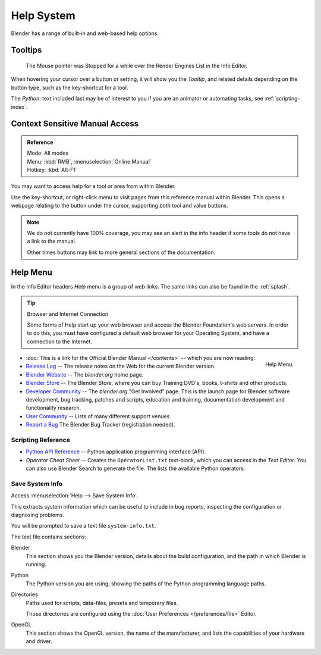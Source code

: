 
***********
Help System
***********

Blender has a range of built-in and web-based help options.


Tooltips
========

.. figure:: /images/ui_tooltip_example.png

   The Mouse pointer was Stopped for a while over the Render Engines List in the Info Editor.


When hovering your cursor over a button or setting,
it will show you the *Tooltip*, and related details depending on the button type,
such as the key-shortcut for a tool.

The *Python:* text included last may be of interest to you if you are an animator
or automating tasks, see :ref:`scripting-index`.


Context Sensitive Manual Access
===============================

.. admonition:: Reference
   :class: refbox

   | Mode:     All modes
   | Menu:     :kbd:`RMB`, :menuselection:`Online Manual`
   | Hotkey:   :kbd:`Alt-F1`


You may want to access help for a tool or area from within Blender.

Use the key-shortcut, or right-click menu to visit pages from this reference manual within Blender.
This opens a webpage relating to the button under the cursor, supporting both tool and value buttons.

.. note::

   We do not currently have 100% coverage,
   you may see an alert in the info header if some tools do not have a link to the manual.

   Other times buttons may link to more general sections of the documentation.


.. _help-menu:

Help Menu
=========

In the Info Editor headers *Help* menu is a group of web links.
The same links can also be found in the :ref:`splash`.

.. tip:: Browser and Internet Connection

   Some forms of Help start up your web browser and access the Blender Foundation's web servers.
   In order to do this, you must have configured a default web browser for your Operating System,
   and have a connection to the Internet.

.. figure:: /images/getting_started-help_menu.png
   :width: 165px
   :align: right

   Help Menu.


- :doc:`This is a link for the Official Blender Manual </contents>` --
  which you are now reading.
- `Release Log <https://wiki.blender.org/index.php/Dev:Ref/Release_Notes/>`__ --
  The release notes on the Web for the current Blender version.
- `Blender Website <https://www.blender.org/>`__ --
  The *blender.org* home page.
- `Blender Store <https://store.blender.org/>`__ --
  The Blender Store, where you can buy Training DVD's, books, t-shirts and other products.
- `Developer Community <https://www.blender.org/get-involved/>`__ --
  The *blender.org* "Get Involved" page. This is the launch page for Blender software development,
  bug tracking, patches and scripts, education and training, documentation development and functionality research.
- `User Community <https://www.blender.org/support/user-community/>`__ --
  Lists of many different support venues.
- `Report a Bug <https://developer.blender.org/maniphest/task/edit/form/1/>`__
  The Blender Bug Tracker (registration needed).


Scripting Reference
-------------------

- `Python API Reference <https://www.blender.org/api/blender_python_api_current/>`__ --
  Python application programming interface (API).
- *Operator Cheat Sheet* -- Creates the ``OperatorList.txt`` text-block, which you can access in the *Text Editor*.
  You can also use Blender Search to generate the file. The lists the available Python operators.


.. _help-system-info:

Save System Info
----------------

Access :menuselection:`Help --> Save System Info`.


This extracts system information which can be useful to include in bug reports,
inspecting the configuration or diagnosing problems.

You will be prompted to save a text file ``system-info.txt``.

The text file contains sections:

Blender
   This section shows you the Blender version, details about the build configuration,
   and the path in which Blender is running.
Python
   The Python version you are using, showing the paths of the Python programming language paths.
Directories
   Paths used for scripts, data-files, presets and temporary files.

   Those directories are configured using the :doc:`User Preferences </preferences/file>` Editor.
OpenGL
   This section shows the OpenGL version, the name of the manufacturer,
   and lists the capabilities of your hardware and driver.
